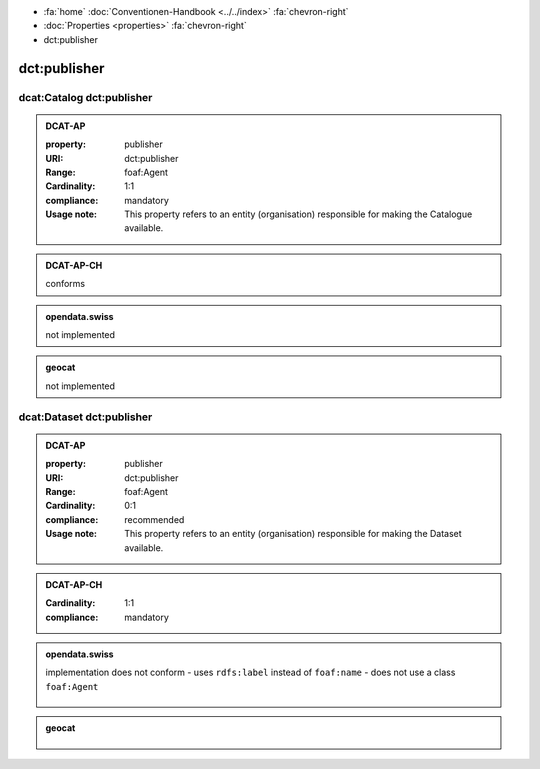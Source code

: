 .. container:: custom-breadcrumbs

   - :fa:`home` :doc:`Conventionen-Handbook <../../index>` :fa:`chevron-right`
   - :doc:`Properties <properties>` :fa:`chevron-right`
   - dct:publisher

******************************
dct:publisher
******************************

.. _catalog-publisher:

dcat:Catalog dct:publisher
============================================================

.. admonition:: DCAT-AP
   :class: dcatap

   :property: publisher
   :URI: dct:publisher
   :Range: foaf:Agent
   :Cardinality: 1:1
   :compliance: mandatory
   :Usage note: This property refers to an entity (organisation) responsible for making the Catalogue available.

.. admonition:: DCAT-AP-CH
   :class: dcatapch

   conforms

.. admonition:: opendata.swiss
   :class: ogdch

   not implemented

.. admonition:: geocat
   :class: geocat

   not implemented

.. _dataset-publisher:

dcat:Dataset dct:publisher
============================================================

.. admonition:: DCAT-AP
   :class: dcatap

   :property: publisher
   :URI: dct:publisher
   :Range: foaf:Agent
   :Cardinality: 0:1
   :compliance: recommended
   :Usage note: This property refers to an entity (organisation) responsible for making the Dataset available.

.. admonition:: DCAT-AP-CH
   :class: dcatapch

   :Cardinality: 1:1
   :compliance: mandatory

.. admonition:: opendata.swiss
   :class: ogdch

   implementation does not conform
   - uses ``rdfs:label`` instead of ``foaf:name``
   - does not use a class ``foaf:Agent``

    .. code-block:: xml
       :caption: dct:publisher
       :emphasize-lines: 2,3,4

       <dct:publisher rdf="publisher-uri">
           <foaf:Description rdf:about="https://www.bafu.admin.ch/">
               <rdfs:label>Bundesamt für Landestopografie swisstopo</rdfs:label>
           </rdf:Description>
       </dct:publisher>

.. admonition:: geocat
   :class: geocat

    .. code-block:: xml
        :caption: XPATH for dct:publisher: the first one is taken in the following order:

        //gmd:identificationInfo//gmd:pointOfContact[.//gmd:CI_RoleCode/@codeListValue = "publisher"]//gmd:organisationName/gco:CharacterString
        //gmd:identificationInfo//gmd:pointOfContact[.//gmd:CI_RoleCode/@codeListValue = "owner"]//gmd:organisationName/gco:CharacterString
        //gmd:identificationInfo//gmd:pointOfContact[.//gmd:CI_RoleCode/@codeListValue = "pointOfContact"]//gmd:organisationName/gco:CharacterString
        //gmd:identificationInfo//gmd:pointOfContact[.//gmd:CI_RoleCode/@codeListValue = "distributor"]//gmd:organisationName/gco:CharacterString
        //gmd:identificationInfo//gmd:pointOfContact[.//gmd:CI_RoleCode/@codeListValue = "custodian"]//gmd:organisationName/gco:CharacterString
        //gmd:contact//che:CHE_CI_ResponsibleParty//gmd:organisationName/gco:CharacterString

    .. code-block:: xml
       :caption: Example of getting dct:publisher: codeListValue="pointOfContact" is detected
       :emphasize-lines: 1,2,3,4,5,8,9

       <gmd:identificationInfo>
          <gmd:pointOfContact>
             <gmd:CI_ResponsibleParty>
                <gmd:organisationName xsi:type="gmd:PT_FreeText_PropertyType">
                   <gco:CharacterString>Bundesamt für Strassen</gco:CharacterString>
                </gmd:organisationName>
                <gmd:role>
                   <gmd:CI_RoleCode codeList="http://www.isotc211.org/2005/resources/codeList.xml#CI_RoleCode"
                                    codeListValue="pointOfContact"/>
                </gmd:role>
             </gmd:CI_ResponsibleParty>
          </gmd:pointOfContact>
       </gmd:identificationInfo>
